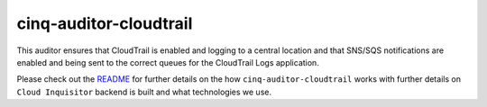 ***********************
cinq-auditor-cloudtrail
***********************

This auditor ensures that CloudTrail is enabled and logging to a 
central location and that SNS/SQS notifications are enabled and being 
sent to the correct queues for the CloudTrail Logs application.
    

Please check out the `README <https://github.com/RiotGames/cloud-inquisitor/blob/master/docs/backend/README.rst>`_ 
for further details on the how ``cinq-auditor-cloudtrail`` works 
with further details on ``Cloud Inquisitor`` backend is built and what 
technologies we use.
